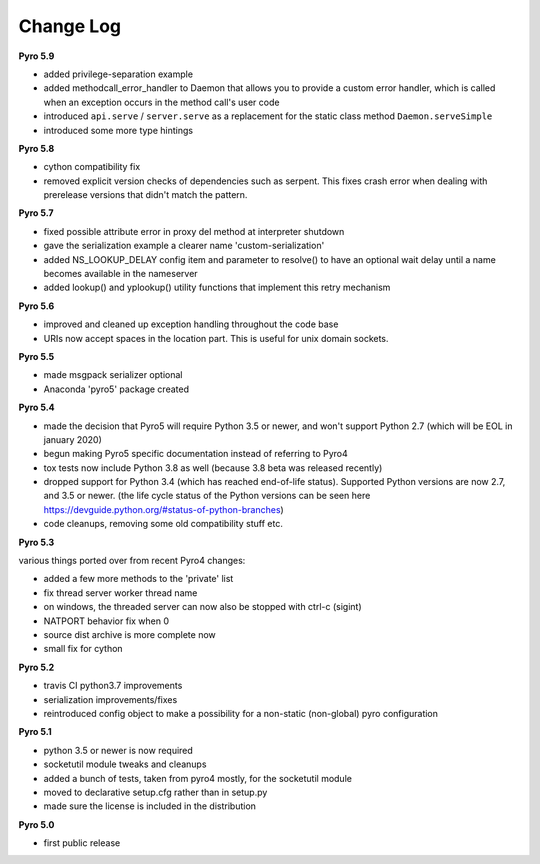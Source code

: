 **********
Change Log
**********

**Pyro 5.9**

- added privilege-separation example
- added methodcall_error_handler to Daemon that allows you to provide a custom error handler,
  which is called when an exception occurs in the method call's user code
- introduced ``api.serve`` / ``server.serve`` as a replacement for the static class method ``Daemon.serveSimple``
- introduced some more type hintings


**Pyro 5.8**

- cython compatibility fix
- removed explicit version checks of dependencies such as serpent.
  This fixes crash error when dealing with prerelease versions that didn't match the pattern.


**Pyro 5.7**

- fixed possible attribute error in proxy del method at interpreter shutdown
- gave the serialization example a clearer name 'custom-serialization'
- added NS_LOOKUP_DELAY config item and parameter to resolve()
  to have an optional wait delay until a name becomes available in the nameserver
- added lookup() and yplookup() utility functions that implement this retry mechanism


**Pyro 5.6**

- improved and cleaned up exception handling throughout the code base
- URIs now accept spaces in the location part. This is useful for unix domain sockets.


**Pyro 5.5**

- made msgpack serializer optional
- Anaconda 'pyro5' package created


**Pyro 5.4**

- made the decision that Pyro5 will require Python 3.5 or newer, and won't support Python 2.7 (which will be EOL in january 2020)
- begun making Pyro5 specific documentation instead of referring to Pyro4
- tox tests now include Python 3.8 as well (because 3.8 beta was released recently)
- dropped support for Python 3.4 (which has reached end-of-life status). Supported Python versions are now 2.7, and 3.5 or newer.
  (the life cycle status of the Python versions can be seen here https://devguide.python.org/#status-of-python-branches)
- code cleanups, removing some old compatibility stuff etc.


**Pyro 5.3**

various things ported over from recent Pyro4 changes:

- added a few more methods to the 'private' list
- fix thread server worker thread name
- on windows, the threaded server can now also be stopped with ctrl-c (sigint)
- NATPORT behavior fix when 0
- source dist archive is more complete now
- small fix for cython


**Pyro 5.2**

- travis CI python3.7 improvements
- serialization improvements/fixes
- reintroduced config object to make a possibility for a non-static (non-global) pyro configuration


**Pyro 5.1**

- python 3.5 or newer is now required
- socketutil module tweaks and cleanups
- added a bunch of tests, taken from pyro4 mostly, for the socketutil module
- moved to declarative setup.cfg rather than in setup.py
- made sure the license is included in the distribution


**Pyro 5.0**

- first public release
